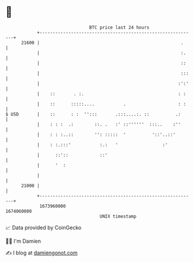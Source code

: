 * 👋

#+begin_example
                                   BTC price last 24 hours                    
               +------------------------------------------------------------+ 
         21600 |                                                      .     | 
               |                                                      :.    | 
               |                                                      ::    | 
               |                                                      :::   | 
               |                                                     :':'   | 
               |    ::       . :.                                    : :    | 
               |    ::      :::::....           .                    : :    | 
   $ USD       |    ::      : :  '':::       .:::....:. ::          .:      | 
               |    : : :  .:        ::. .   :' ::''''''  :::..    :''      | 
               |    : : :..::        '': :::::  '          '::'..::'        | 
               |    : :.:::'           :.:   '                 :'           | 
               |      ::'::            ::'                                  | 
               |      '  :                                                  | 
               |                                                            | 
         21000 |                                                            | 
               +------------------------------------------------------------+ 
                1673960000                                        1674060000  
                                       UNIX timestamp                         
#+end_example
📈 Data provided by CoinGecko

🧑‍💻 I'm Damien

✍️ I blog at [[https://www.damiengonot.com][damiengonot.com]]
